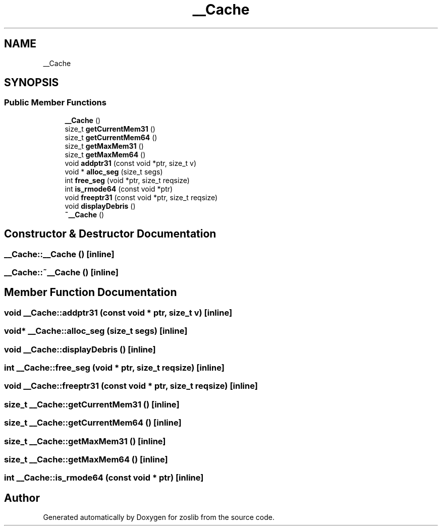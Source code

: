 .TH "__Cache" 3 "Tue Nov 1 2022" "zoslib" \" -*- nroff -*-
.ad l
.nh
.SH NAME
__Cache
.SH SYNOPSIS
.br
.PP
.SS "Public Member Functions"

.in +1c
.ti -1c
.RI "\fB__Cache\fP ()"
.br
.ti -1c
.RI "size_t \fBgetCurrentMem31\fP ()"
.br
.ti -1c
.RI "size_t \fBgetCurrentMem64\fP ()"
.br
.ti -1c
.RI "size_t \fBgetMaxMem31\fP ()"
.br
.ti -1c
.RI "size_t \fBgetMaxMem64\fP ()"
.br
.ti -1c
.RI "void \fBaddptr31\fP (const void *ptr, size_t v)"
.br
.ti -1c
.RI "void * \fBalloc_seg\fP (size_t segs)"
.br
.ti -1c
.RI "int \fBfree_seg\fP (void *ptr, size_t reqsize)"
.br
.ti -1c
.RI "int \fBis_rmode64\fP (const void *ptr)"
.br
.ti -1c
.RI "void \fBfreeptr31\fP (const void *ptr, size_t reqsize)"
.br
.ti -1c
.RI "void \fBdisplayDebris\fP ()"
.br
.ti -1c
.RI "\fB~__Cache\fP ()"
.br
.in -1c
.SH "Constructor & Destructor Documentation"
.PP 
.SS "__Cache::__Cache ()\fC [inline]\fP"

.SS "__Cache::~__Cache ()\fC [inline]\fP"

.SH "Member Function Documentation"
.PP 
.SS "void __Cache::addptr31 (const void * ptr, size_t v)\fC [inline]\fP"

.SS "void* __Cache::alloc_seg (size_t segs)\fC [inline]\fP"

.SS "void __Cache::displayDebris ()\fC [inline]\fP"

.SS "int __Cache::free_seg (void * ptr, size_t reqsize)\fC [inline]\fP"

.SS "void __Cache::freeptr31 (const void * ptr, size_t reqsize)\fC [inline]\fP"

.SS "size_t __Cache::getCurrentMem31 ()\fC [inline]\fP"

.SS "size_t __Cache::getCurrentMem64 ()\fC [inline]\fP"

.SS "size_t __Cache::getMaxMem31 ()\fC [inline]\fP"

.SS "size_t __Cache::getMaxMem64 ()\fC [inline]\fP"

.SS "int __Cache::is_rmode64 (const void * ptr)\fC [inline]\fP"


.SH "Author"
.PP 
Generated automatically by Doxygen for zoslib from the source code\&.
